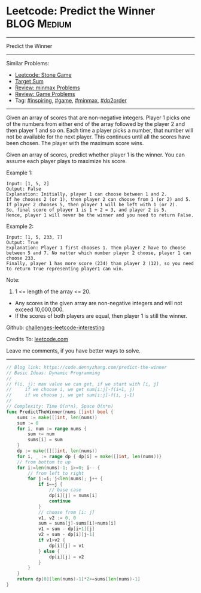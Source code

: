 * Leetcode: Predict the Winner                                   :BLOG:Medium:
#+STARTUP: showeverything
#+OPTIONS: toc:nil \n:t ^:nil creator:nil d:nil
:PROPERTIES:
:type:     game, inspiring, minmax, dp2order
:END:
---------------------------------------------------------------------
Predict the Winner
---------------------------------------------------------------------
Similar Problems:
- [[https://code.dennyzhang.com/stone-game][Leetcode: Stone Game]]
- [[https://code.dennyzhang.com/target-sum][Target Sum]]
- [[https://code.dennyzhang.com/review-minmax][Review: minmax Problems]]
- [[https://code.dennyzhang.com/review-game][Review: Game Problems]]
- Tag: [[https://code.dennyzhang.com/tag/inspiring][#inspiring]], [[https://code.dennyzhang.com/tag/game][#game]], [[https://code.dennyzhang.com/tag/minmax][#minmax]], [[https://code.dennyzhang.com/tag/dp2order][#dp2order]]
---------------------------------------------------------------------
Given an array of scores that are non-negative integers. Player 1 picks one of the numbers from either end of the array followed by the player 2 and then player 1 and so on. Each time a player picks a number, that number will not be available for the next player. This continues until all the scores have been chosen. The player with the maximum score wins.

Given an array of scores, predict whether player 1 is the winner. You can assume each player plays to maximize his score.

Example 1:
#+BEGIN_EXAMPLE
Input: [1, 5, 2]
Output: False
Explanation: Initially, player 1 can choose between 1 and 2. 
If he chooses 2 (or 1), then player 2 can choose from 1 (or 2) and 5. If player 2 chooses 5, then player 1 will be left with 1 (or 2). 
So, final score of player 1 is 1 + 2 = 3, and player 2 is 5. 
Hence, player 1 will never be the winner and you need to return False.
#+END_EXAMPLE

Example 2:
#+BEGIN_EXAMPLE
Input: [1, 5, 233, 7]
Output: True
Explanation: Player 1 first chooses 1. Then player 2 have to choose between 5 and 7. No matter which number player 2 choose, player 1 can choose 233.
Finally, player 1 has more score (234) than player 2 (12), so you need to return True representing player1 can win.
#+END_EXAMPLE

Note:
1. 1 <= length of the array <= 20.
- Any scores in the given array are non-negative integers and will not exceed 10,000,000.
- If the scores of both players are equal, then player 1 is still the winner.

Github: [[https://github.com/DennyZhang/challenges-leetcode-interesting/tree/master/problems/predict-the-winner][challenges-leetcode-interesting]]

Credits To: [[https://leetcode.com/problems/predict-the-winner/description/][leetcode.com]]

Leave me comments, if you have better ways to solve.
---------------------------------------------------------------------
#+BEGIN_SRC go
// Blog link: https://code.dennyzhang.com/predict-the-winner
// Basic Ideas: Dynamic Programming
//
// f(i, j): max value we can get, if we start with [i, j]
//     if we choose i, we get sum[i:j]-f(i+1, j)
//     if we choose j, we get sum[i:j]-f(i, j-1)
//
// Complexity: Time O(n*n), Space O(n*n)
func PredictTheWinner(nums []int) bool {
    sums := make([]int, len(nums))
    sum := 0
    for i, num := range nums {
        sum += num
        sums[i] = sum
    }
    dp := make([][]int, len(nums))
    for i, _ := range dp { dp[i] = make([]int, len(nums))}
    // from bottom to up
    for i:=len(nums)-1; i>=0; i-- {
        // from left to right
        for j:=i; j<len(nums); j++ {
            if i==j {
                // base case
                dp[i][j] = nums[i]
                continue
            }
            // choose from [i: j]
            v1, v2 := 0, 0
            sum = sums[j]-sums[i]+nums[i]
            v1 = sum - dp[i+1][j]
            v2 = sum - dp[i][j-1]
            if v1>v2 {
                dp[i][j] = v1
            } else {
                dp[i][j] = v2
            }
        }
    }
    return dp[0][len(nums)-1]*2>=sums[len(nums)-1]
}
#+END_SRC

#+BEGIN_HTML
<div style="overflow: hidden;">
<div style="float: left; padding: 5px"> <a href="https://www.linkedin.com/in/dennyzhang001"><img src="https://www.dennyzhang.com/wp-content/uploads/sns/linkedin.png" alt="linkedin" /></a></div>
<div style="float: left; padding: 5px"><a href="https://github.com/DennyZhang"><img src="https://www.dennyzhang.com/wp-content/uploads/sns/github.png" alt="github" /></a></div>
<div style="float: left; padding: 5px"><a href="https://www.dennyzhang.com/slack" target="_blank" rel="nofollow"><img src="https://slack.dennyzhang.com/badge.svg" alt="slack"/></a></div>
</div>
#+END_HTML
